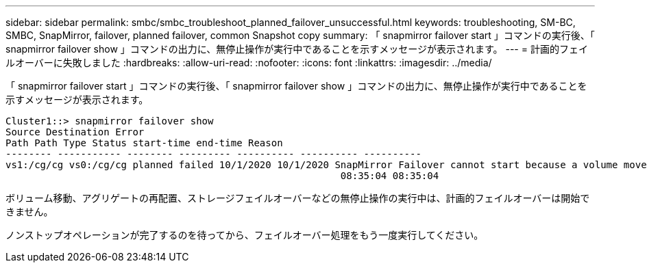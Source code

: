 ---
sidebar: sidebar 
permalink: smbc/smbc_troubleshoot_planned_failover_unsuccessful.html 
keywords: troubleshooting, SM-BC, SMBC, SnapMirror, failover, planned failover, common Snapshot copy 
summary: 「 snapmirror failover start 」コマンドの実行後、「 snapmirror failover show 」コマンドの出力に、無停止操作が実行中であることを示すメッセージが表示されます。 
---
= 計画的フェイルオーバーに失敗しました
:hardbreaks:
:allow-uri-read: 
:nofooter: 
:icons: font
:linkattrs: 
:imagesdir: ../media/


[role="lead"]
「 snapmirror failover start 」コマンドの実行後、「 snapmirror failover show 」コマンドの出力に、無停止操作が実行中であることを示すメッセージが表示されます。

....
Cluster1::> snapmirror failover show
Source Destination Error
Path Path Type Status start-time end-time Reason
-------- ----------- -------- --------- ---------- ---------- ----------
vs1:/cg/cg vs0:/cg/cg planned failed 10/1/2020 10/1/2020 SnapMirror Failover cannot start because a volume move is running. Retry the command once volume move has finished.
                                                          08:35:04 08:35:04
....
ボリューム移動、アグリゲートの再配置、ストレージフェイルオーバーなどの無停止操作の実行中は、計画的フェイルオーバーは開始できません。

ノンストップオペレーションが完了するのを待ってから、フェイルオーバー処理をもう一度実行してください。
